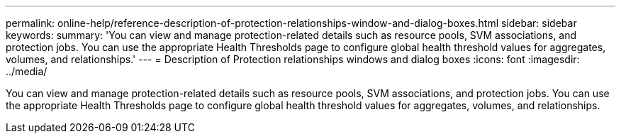 ---
permalink: online-help/reference-description-of-protection-relationships-window-and-dialog-boxes.html
sidebar: sidebar
keywords: 
summary: 'You can view and manage protection-related details such as resource pools, SVM associations, and protection jobs. You can use the appropriate Health Thresholds page to configure global health threshold values for aggregates, volumes, and relationships.'
---
= Description of Protection relationships windows and dialog boxes
:icons: font
:imagesdir: ../media/

[.lead]
You can view and manage protection-related details such as resource pools, SVM associations, and protection jobs. You can use the appropriate Health Thresholds page to configure global health threshold values for aggregates, volumes, and relationships.
